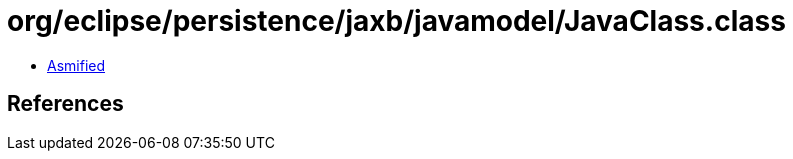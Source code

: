 = org/eclipse/persistence/jaxb/javamodel/JavaClass.class

 - link:JavaClass-asmified.java[Asmified]

== References

